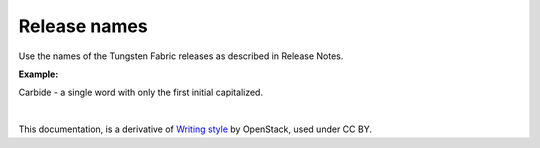 .. _release_names:

Release names
=============

Use the names of the Tungsten Fabric releases as described in Release Notes.

**Example:**

Carbide - a single word with only the first initial capitalized.

|

This documentation, is a derivative of `Writing style <https://docs.openstack.org/doc-contrib-guide/writing-style.html>`_ by OpenStack, used under CC BY. 